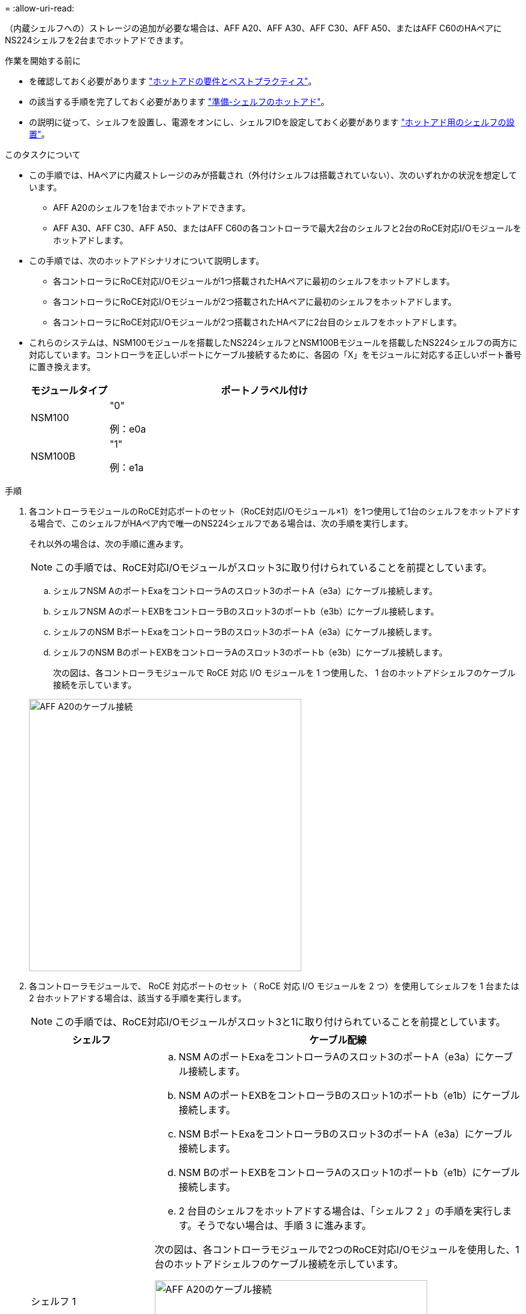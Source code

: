 = 
:allow-uri-read: 


（内蔵シェルフへの）ストレージの追加が必要な場合は、AFF A20、AFF A30、AFF C30、AFF A50、またはAFF C60のHAペアにNS224シェルフを2台までホットアドできます。

.作業を開始する前に
* を確認しておく必要があります link:requirements-hot-add-shelf.html["ホットアドの要件とベストプラクティス"]。
* の該当する手順を完了しておく必要があります link:prepare-hot-add-shelf.html["準備-シェルフのホットアド"]。
* の説明に従って、シェルフを設置し、電源をオンにし、シェルフIDを設定しておく必要があります link:prepare-hot-add-shelf.html["ホットアド用のシェルフの設置"]。


.このタスクについて
* この手順では、HAペアに内蔵ストレージのみが搭載され（外付けシェルフは搭載されていない）、次のいずれかの状況を想定しています。
+
** AFF A20のシェルフを1台までホットアドできます。
** AFF A30、AFF C30、AFF A50、またはAFF C60の各コントローラで最大2台のシェルフと2台のRoCE対応I/Oモジュールをホットアドします。


* この手順では、次のホットアドシナリオについて説明します。
+
** 各コントローラにRoCE対応I/Oモジュールが1つ搭載されたHAペアに最初のシェルフをホットアドします。
** 各コントローラにRoCE対応I/Oモジュールが2つ搭載されたHAペアに最初のシェルフをホットアドします。
** 各コントローラにRoCE対応I/Oモジュールが2つ搭載されたHAペアに2台目のシェルフをホットアドします。


* これらのシステムは、NSM100モジュールを搭載したNS224シェルフとNSM100Bモジュールを搭載したNS224シェルフの両方に対応しています。コントローラを正しいポートにケーブル接続するために、各図の「X」をモジュールに対応する正しいポート番号に置き換えます。
+
[cols="1,4"]
|===
| モジュールタイプ | ポートノラベル付け 


 a| 
NSM100
 a| 
"0"

例：e0a



 a| 
NSM100B
 a| 
"1"

例：e1a

|===


.手順
. 各コントローラモジュールのRoCE対応ポートのセット（RoCE対応I/Oモジュール×1）を1つ使用して1台のシェルフをホットアドする場合で、このシェルフがHAペア内で唯一のNS224シェルフである場合は、次の手順を実行します。
+
それ以外の場合は、次の手順に進みます。

+

NOTE: この手順では、RoCE対応I/Oモジュールがスロット3に取り付けられていることを前提としています。

+
.. シェルフNSM AのポートExaをコントローラAのスロット3のポートA（e3a）にケーブル接続します。
.. シェルフNSM AのポートEXBをコントローラBのスロット3のポートb（e3b）にケーブル接続します。
.. シェルフのNSM BポートExaをコントローラBのスロット3のポートA（e3a）にケーブル接続します。
.. シェルフのNSM BのポートEXBをコントローラAのスロット3のポートb（e3b）にケーブル接続します。
+
次の図は、各コントローラモジュールで RoCE 対応 I/O モジュールを 1 つ使用した、 1 台のホットアドシェルフのケーブル接続を示しています。

+
image::../media/drw_ns224_g_1shelf_1card_ieops-2002.svg[AFF A20のケーブル接続,452px,AFF C30]



. 各コントローラモジュールで、 RoCE 対応ポートのセット（ RoCE 対応 I/O モジュールを 2 つ）を使用してシェルフを 1 台または 2 台ホットアドする場合は、該当する手順を実行します。
+

NOTE: この手順では、RoCE対応I/Oモジュールがスロット3と1に取り付けられていることを前提としています。

+
[cols="1,3"]
|===
| シェルフ | ケーブル配線 


 a| 
シェルフ 1
 a| 
.. NSM AのポートExaをコントローラAのスロット3のポートA（e3a）にケーブル接続します。
.. NSM AのポートEXBをコントローラBのスロット1のポートb（e1b）にケーブル接続します。
.. NSM BポートExaをコントローラBのスロット3のポートA（e3a）にケーブル接続します。
.. NSM BのポートEXBをコントローラAのスロット1のポートb（e1b）にケーブル接続します。
.. 2 台目のシェルフをホットアドする場合は、「シェルフ 2 」の手順を実行します。そうでない場合は、手順 3 に進みます。


次の図は、各コントローラモジュールで2つのRoCE対応I/Oモジュールを使用した、1台のホットアドシェルフのケーブル接続を示しています。

image::../media/drw_ns224_g_1shelf_2card_ieops-2005.svg[AFF A20のケーブル接続,452px,AFF C30]



 a| 
シェルフ 2
 a| 
.. NSM AのポートExaをコントローラAのスロット1のポートA（e1a）にケーブル接続します。
.. NSM AのポートEXBをコントローラBのスロット3のポートb（e3b）にケーブル接続します。
.. NSM BポートExaをコントローラBのスロット1のポートA（e1a）にケーブル接続します。
.. NSM BのポートEXBをコントローラAのスロット3のポートb（e3b）にケーブル接続します。
.. 手順 3 に進みます。


次の図は、各コントローラモジュールで2つのRoCE対応I/Oモジュールを使用した2台のホットアドシェルフのケーブル接続を示しています。

image::../media/drw_ns224_g_2shelf_2card_ieops-2003.svg[AFF A20のケーブル接続,452px,AFF C30]

|===
. ホットアドしたシェルフがを使用して正しくケーブル接続されていることを確認します https://mysupport.netapp.com/site/tools/tool-eula/activeiq-configadvisor["Active IQ Config Advisor"^]。
+
ケーブル接続エラーが発生した場合は、表示される対処方法に従ってください。



.次の手順
この手順の準備作業として自動ドライブ割り当てを無効にした場合は、ドライブ所有権を手動で割り当ててから、必要に応じて自動ドライブ割り当てを再度有効にする必要があります。にアクセスします。

それ以外の場合は、シェルフのホットアド手順は終了です。

